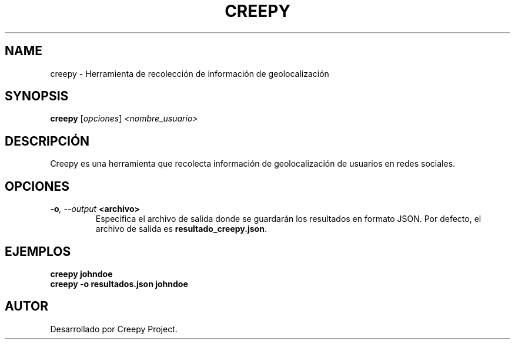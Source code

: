 .TH CREEPY 1 "July 2024" "Version 1.0" "User Commands"
.SH NAME
creepy \- Herramienta de recolección de información de geolocalización
.SH SYNOPSIS
.B creepy
.RI [ opciones ] " <nombre_usuario>"
.SH DESCRIPCIÓN
Creepy es una herramienta que recolecta información de geolocalización de usuarios en redes sociales.

.SH OPCIONES
.TP
.BI \-o ", \--output" " <archivo>"
Especifica el archivo de salida donde se guardarán los resultados en formato JSON. Por defecto, el archivo de salida es \fBresultado_creepy.json\fR.

.SH EJEMPLOS
.B
creepy johndoe
.br
.B
creepy \-o resultados.json johndoe

.SH AUTOR
Desarrollado por Creepy Project.
